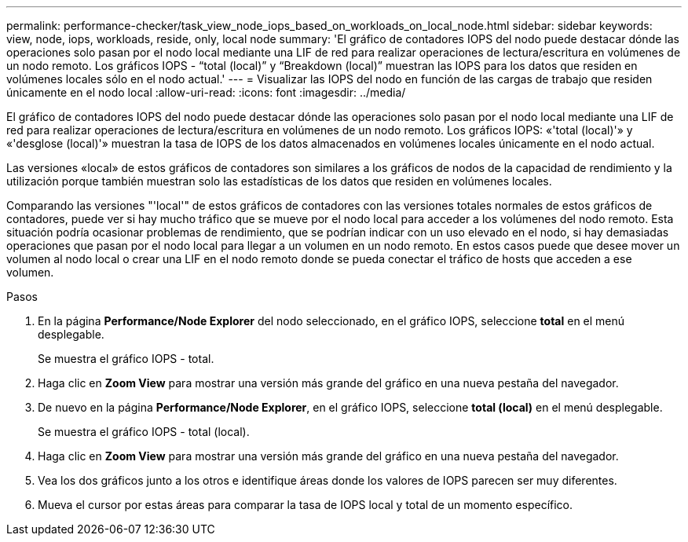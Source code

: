 ---
permalink: performance-checker/task_view_node_iops_based_on_workloads_on_local_node.html 
sidebar: sidebar 
keywords: view, node, iops, workloads, reside, only, local node 
summary: 'El gráfico de contadores IOPS del nodo puede destacar dónde las operaciones solo pasan por el nodo local mediante una LIF de red para realizar operaciones de lectura/escritura en volúmenes de un nodo remoto. Los gráficos IOPS - “total (local)” y “Breakdown (local)” muestran las IOPS para los datos que residen en volúmenes locales sólo en el nodo actual.' 
---
= Visualizar las IOPS del nodo en función de las cargas de trabajo que residen únicamente en el nodo local
:allow-uri-read: 
:icons: font
:imagesdir: ../media/


[role="lead"]
El gráfico de contadores IOPS del nodo puede destacar dónde las operaciones solo pasan por el nodo local mediante una LIF de red para realizar operaciones de lectura/escritura en volúmenes de un nodo remoto. Los gráficos IOPS: «'total (local)'» y «'desglose (local)'» muestran la tasa de IOPS de los datos almacenados en volúmenes locales únicamente en el nodo actual.

Las versiones «local» de estos gráficos de contadores son similares a los gráficos de nodos de la capacidad de rendimiento y la utilización porque también muestran solo las estadísticas de los datos que residen en volúmenes locales.

Comparando las versiones "'local'" de estos gráficos de contadores con las versiones totales normales de estos gráficos de contadores, puede ver si hay mucho tráfico que se mueve por el nodo local para acceder a los volúmenes del nodo remoto. Esta situación podría ocasionar problemas de rendimiento, que se podrían indicar con un uso elevado en el nodo, si hay demasiadas operaciones que pasan por el nodo local para llegar a un volumen en un nodo remoto. En estos casos puede que desee mover un volumen al nodo local o crear una LIF en el nodo remoto donde se pueda conectar el tráfico de hosts que acceden a ese volumen.

.Pasos
. En la página *Performance/Node Explorer* del nodo seleccionado, en el gráfico IOPS, seleccione *total* en el menú desplegable.
+
Se muestra el gráfico IOPS - total.

. Haga clic en *Zoom View* para mostrar una versión más grande del gráfico en una nueva pestaña del navegador.
. De nuevo en la página *Performance/Node Explorer*, en el gráfico IOPS, seleccione *total (local)* en el menú desplegable.
+
Se muestra el gráfico IOPS - total (local).

. Haga clic en *Zoom View* para mostrar una versión más grande del gráfico en una nueva pestaña del navegador.
. Vea los dos gráficos junto a los otros e identifique áreas donde los valores de IOPS parecen ser muy diferentes.
. Mueva el cursor por estas áreas para comparar la tasa de IOPS local y total de un momento específico.

